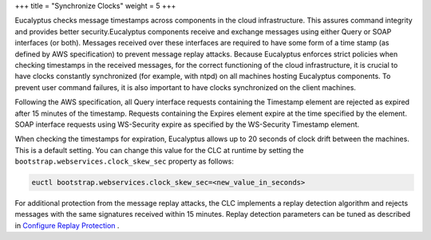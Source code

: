 +++
title = "Synchronize Clocks"
weight = 5
+++

..  _securing_system:

Eucalyptus checks message timestamps across components in the cloud infrastructure. This assures command integrity and provides better security.Eucalyptus components receive and exchange messages using either Query or SOAP interfaces (or both). Messages received over these interfaces are required to have some form of a time stamp (as defined by AWS specification) to prevent message replay attacks. Because Eucalyptus enforces strict policies when checking timestamps in the received messages, for the correct functioning of the cloud infrastructure, it is crucial to have clocks constantly synchronized (for example, with ntpd) on all machines hosting Eucalyptus components. To prevent user command failures, it is also important to have clocks synchronized on the client machines. 

Following the AWS specification, all Query interface requests containing the Timestamp element are rejected as expired after 15 minutes of the timestamp. Requests containing the Expires element expire at the time specified by the element. SOAP interface requests using WS-Security expire as specified by the WS-Security Timestamp element. 

When checking the timestamps for expiration, Eucalyptus allows up to 20 seconds of clock drift between the machines. This is a default setting. You can change this value for the CLC at runtime by setting the ``bootstrap.webservices.clock_skew_sec`` property as follows: 



.. code::

  euctl bootstrap.webservices.clock_skew_sec=<new_value_in_seconds>

For additional protection from the message replay attacks, the CLC implements a replay detection algorithm and rejects messages with the same signatures received within 15 minutes. Replay detection parameters can be tuned as described in `Configure Replay Protection <../security-guide/security_task_replays.dita#security_task_replays>`_ . 

